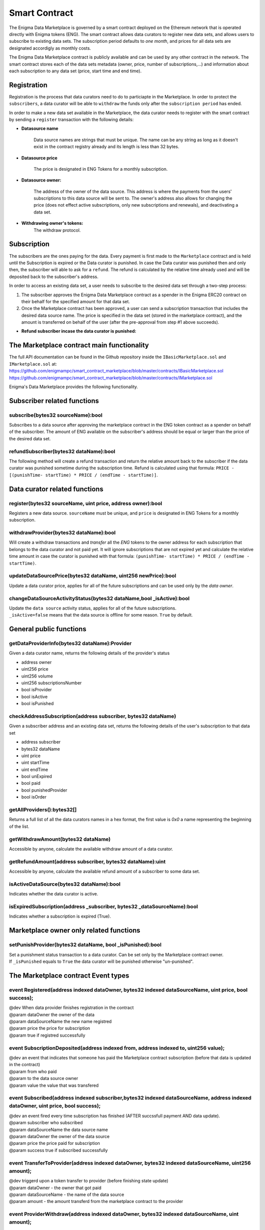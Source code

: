 Smart Contract
==============

The Enigma Data Marketplace is governed by a smart contract deployed on the 
Ethereum network that is operated directly with Enigma tokens (ENG). The smart 
contract allows data curators to register new data sets, and allows users to 
subscribe to existing data sets. The subscription period defaults to 
*one month*, and prices for all data sets are designated accordigly as monthly 
costs.

The Enigma Data Marketplace contract is publicly available and can be used by 
any other contract in the network. The smart contract stores each of the data 
sets metadata (owner, price, number of subscriptions,...) and information about
each subscription to any data set (price, start time and end time).

Registration
~~~~~~~~~~~~

Registration is the process that data curators need to do to particiapte in the Marketplace. In order to protect the ``subscribers``, a data curator will be able to ``withdraw`` the funds only after the ``subscription period`` has ended. 

In order to make a new data set available in the Marketplace, the data curator
needs to register with the smart contract by sending a ``register`` transaction with
the following details:

* **Datasource name**

	Data source names are strings that must be unique. The name can be any 
	string as long as it doesn't exist in the contract registry already and 
	its length is less than 32 bytes.

* **Datasource price**

	The price is designated in ENG Tokens for a monthly subscription.

* **Datasource owner:**
	
	The address of the owner of the data source. This address is where the 
	payments from the users' subscriptions to this data source will be sent to.
	The owner's address also allows for changing the price (does not effect
	active subscriptions, only new subscriptions and renewals), and deactivating
	a data set.

* **Withdrawing owner's tokens:**
	The withdraw protocol.

.. image:: http://ethereumisrael.org/wp-content/uploads/2018/02/calcWithdraw.png
    :align: center
    :alt: Enigma Data Marketplace withdraw

Subscription
~~~~~~~~~~~~

The subscribers are the ones paying for the data. Every payment is first made to the ``Marketplace`` contract and is held until the Subscription is expired or the Data curator is punished.
In case the Data curator was punished then and only then, the subscriber will able to ask for a ``refund``. The refund is calculated by the relative time already used and will be deposited back to the subscriber's address.

In order to access an existing data set, a user needs to subscribe to the 
desired data set through a two-step process: 

1. The subscriber approves the Enigma Data Marketplace contract as a 
   spender in the Enigma ERC20 contract on their behalf for the
   specified amount for that data set.

2. Once the Marketplace contract has been approved, a user can send a 
   subscription transaction that includes the desired data source name. The
   price is specified in the data set (stored in the marketplace contract), and
   the amount is transferred on behalf of the user (after the pre-approval 
   from step #1 above succeeds).

.. image:: http://ethereumisrael.org/wp-content/uploads/2018/01/SubscriptionProtocolDiagram.png
    :align: center
    :alt: Enigma Data Marketplace subscription

* **Refund subscriber incase the data curator is punished:**
	
.. image:: http://ethereumisrael.org/wp-content/uploads/2018/02/calcRefund.png
    :align: center
    :alt: Enigma Data Marketplace withdraw

The Marketplace contract main functionality
~~~~~~~~~~~~~~~~~~~~~~~~~~~~~~~~~~~~~~~~~~~~~~

The full API documentation can be found in the Github repository inside the ``IBasicMarketplace.sol`` and ``IMarketplace.sol`` at:
`<https://github.com/enigmampc/smart_contract_marketplace/blob/master/contracts/IBasicMarketplace.sol>`_
`<https://github.com/enigmampc/smart_contract_marketplace/blob/master/contracts/IMarketplace.sol>`_

Enigma's Data Marketplace provides the following functionality.
 
Subscriber related functions 
~~~~~~~~~~~~~~~~~~~~~~~~~~~~~~~~~

subscribe(bytes32 sourceName):bool
***********************************

Subscribes to a data source after approving the marketplace contract in 
the ENG token contract as a spender on behalf of the subscriber. The amount
of ENG available on the subscriber's address should be equal or larger than the
price of the desired data set.

refundSubscriber(bytes32 dataName):bool
**************************************************************
The following method will create a refund transaction and return the relative amount back to the subscriber if the data curator was punished sometime during the subscription time.
Refund is calculated using that formula:
``PRICE - [(punishTime- startTime) * PRICE / (endTime - startTime)]``.

Data curator related functions 
~~~~~~~~~~~~~~~~~~~~~~~~~~~~~~~~~

register(bytes32 sourceName, uint price, address owner):bool
*************************************************************

Registers a new data source. ``sourceName`` must be unique, and ``price`` is
designated in ENG Tokens for a monthly subscription.

withdrawProvider(bytes32 dataName):bool
**************************************************************

Will create a withdraw transactions and `transfer` all the `ENG` tokens to the owner address for each subscription that belongs to the data curator and not paid yet.
It will ignore subscriptions that are not expired yet and calculate the relative time amount in case the curator is punished with that formula:
``(punishTime- startTime) * PRICE / (endTime - startTime)``.

updateDataSourcePrice(bytes32 dataName, uint256 newPrice):bool
************************************************************************************

| Update a data curator price, applies for all of the future subscriptions and can be used only by the `data owner`.

changeDataSourceActivityStatus(bytes32 dataName,bool _isActive):bool
*******************************************************************************

| Update the ``data source`` activity status, applies for all of the future subscriptions. 
| ``_isActive=false`` means that the data source is offline for some reason. ``True`` by default.

General public functions 
~~~~~~~~~~~~~~~~~~~~~~~~~~~~~~~~~

getDataProviderInfo(bytes32 dataName):Provider
**************************************************************

Given a data curator name, returns the following details of the provider's status

* address owner 
* uint256 price
* uint256 volume
* uint256 subscriptionsNumber
* bool isProvider
* bool isActive
* bool isPunished

checkAddressSubscription(address subscriber, bytes32 dataName)
**************************************************************

Given a subscriber address and an existing data set, returns the following 
details of the user's subscription to that data set
 
* address subscriber
* bytes32 dataName
* uint price
* uint startTime
* uint endTime
* bool unExpired
* bool paid
* bool punishedProvider
* bool isOrder

getAllProviders():bytes32[]
******************************

Returns a full list of all the data curators names in a hex format, the first value is `0x0` a name representing the beginning of the list. 

getWithdrawAmount(bytes32 dataName)
**************************************************************
Accessible by anyone, calculate the available withdraw amount of a data curator.

getRefundAmount(address subscriber, bytes32 dataName):uint
**************************************************************

| Accessible by anyone, calculate the available refund amount of a subscriber to some data set.

isActiveDataSource(bytes32 dataName):bool
*******************************************

| Indicates whether the data curator is active.


isExpiredSubscription(address _subscriber, bytes32 _dataSourceName):bool
***************************************************************************

| Indicates whether a subscription is expired (True).

Marketplace owner only related functions
~~~~~~~~~~~~~~~~~~~~~~~~~~~~~~~~~~~~~~~~~~~~

setPunishProvider(bytes32 dataName, bool _isPunished):bool
************************************************************

| Set a punishment status transaction to a data curator. Can be set only by the Marketplace contract owner.
| If ``_isPunished`` equals to ``True`` the data curator will be punished otherwise "un-punished".


The Marketplace contract Event types
~~~~~~~~~~~~~~~~~~~~~~~~~~~~~~~~~~~~~~~~~~~~~~

event Registered(address indexed dataOwner, bytes32 indexed dataSourceName, uint price, bool success);
**********************************************************************************************************

| @dev When data provider finishes registration in the contract
| @param dataOwner the owner of the data
| @param dataSourceName the new name registred
| @param price the price for subscription
| @param true if registred successfully


event SubscriptionDeposited(address indexed from, address indexed to, uint256 value);
**********************************************************************************************************

| @dev an event that indicates that someone has paid the Marketplace contract subscription (before that data is updated in the contract)
| @param from who paid
| @param to the data source owner
| @param value the value that was transfered


event Subscribed(address indexed subscriber,bytes32 indexed dataSourceName, address indexed dataOwner, uint price, bool success);
**********************************************************************************************************

| @dev an event fired every time subscription has finished (AFTER succssfull payment AND data update).
| @param subscriber who subscribed
| @param dataSourceName the data source name
| @param dataOwner the owner of the data source
| @param price the price paid for subscription
| @param success true if subscribed successfully

event TransferToProvider(address indexed dataOwner, bytes32 indexed dataSourceName, uint256 amount);
**********************************************************************************************************

| @dev triggerd upon a token transfer to provider (before finishing state update)
| @param dataOwner - the owner that got paid 
| @param dataSourceName - the name of the data source
| @param amount - the amount transferd from the marketplace contract to the provider

event ProviderWithdraw(address indexed dataOwner, bytes32 indexed dataSourceName, uint amount);
**********************************************************************************************************

| @dev triggerd when the provider finished the withdraw (TransferToProvider event + state update)
| @param dataOwner - the owner that withdrawed
| @param dataSourceName - name of the data source
| @param amount - the amount withdrawed

event ProviderPunishStatus(address indexed dataOwner, bytes32 indexed dataSourceName, bool isPunished);
**********************************************************************************************************

| @dev triggerd when punishment status changed (true = punished, false = not punished)
| @param dataOwner - the provider 
| @param dataSourceName - the name of the data source 
| @param isPunished - the status current status AFTER the change

event SubscriberRefund(address indexed subscriber,bytes32 indexed dataSourceName, uint256 refundAmount);
**********************************************************************************************************

| @dev triggerd when the subscriber got a refund (punished provider)
| @param subscriber - the refunded address
| @param dataSourceName - name of the data source
| @param amount - the amount of the refund

event PriceUpdate(address indexed editor, bytes32 indexed dataSourceName, uint256 newPrice);
**********************************************************************************************************

| @dev triggerd uppon a price change of an existing data source
| @param editor the owner that changed the price
| @param dataSourceName the data source that has changed
| @param newPrice the new price.


event ActivityUpdate(address indexed editor, bytes32 indexed dataSourceName, bool newStatus);
**********************************************************************************************************

| @dev triggerd upon a change in the state of a data source availablity.
| @param editor who changed the activity state
| @param dataSourceName which dataSource changed. 
| @param newStatus true = active, false = not active (cannot be sold)


Source code
~~~~~~~~~~~

The soure code for the smart contract is available at: 
`<https://github.com/enigmampc/smart_contract_marketplace/blob/master/contracts/Marketplace.sol>`_

